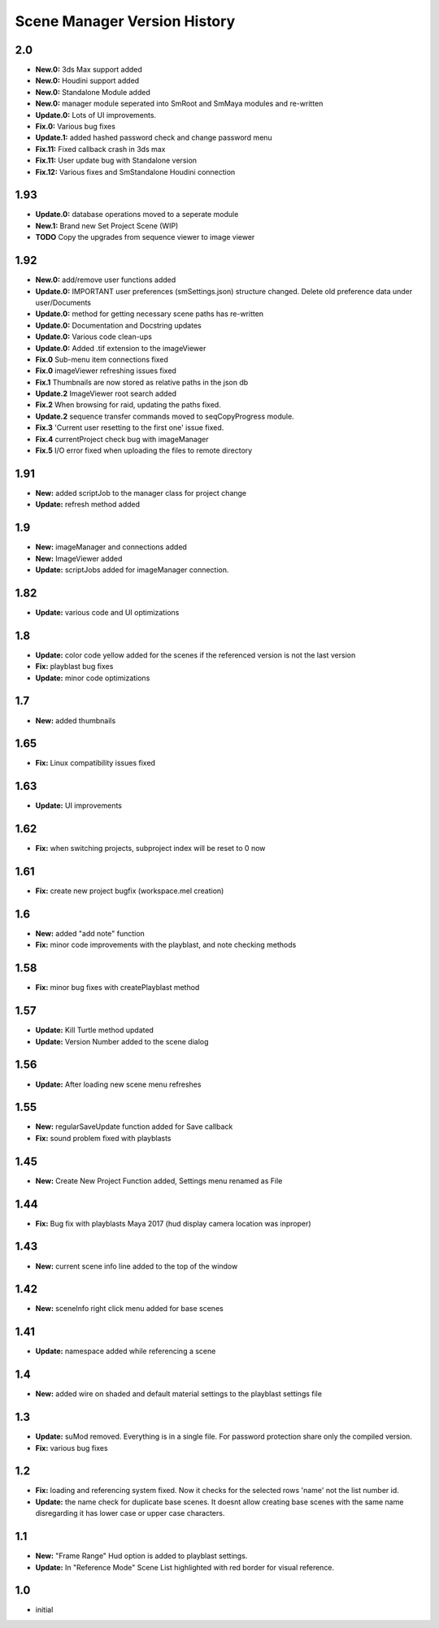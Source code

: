 =============================
Scene Manager Version History
=============================

2.0
---
* **New.0:** 3ds Max support added
* **New.0:** Houdini support added
* **New.0:** Standalone Module added
* **New.0:** manager module seperated into SmRoot and SmMaya modules and re-written
* **Update.0:** Lots of UI improvements.
* **Fix.0:** Various bug fixes
* **Update.1:** added hashed password check and change password menu
* **Fix.11:** Fixed callback crash in 3ds max
* **Fix.11:** User update bug with Standalone version
* **Fix.12:** Various fixes and SmStandalone Houdini connection

1.93
----
* **Update.0:** database operations moved to a seperate module
* **New.1:** Brand new Set Project Scene (WIP)
* **TODO** Copy the upgrades from sequence viewer to image viewer

1.92
-----
* **New.0:** add/remove user functions added
* **Update.0:** IMPORTANT user preferences (smSettings.json) structure changed. Delete old preference data under user/Documents
* **Update.0:** method for getting necessary scene paths has re-written
* **Update.0:** Documentation and Docstring updates
* **Update.0:** Various code clean-ups
* **Update.0:** Added .tif extension to the imageViewer
* **Fix.0** Sub-menu item connections fixed
* **Fix.0** imageViewer refreshing issues fixed
* **Fix.1** Thumbnails are now stored as relative paths in the json db
* **Update.2** ImageViewer root search added
* **Fix.2** When browsing for raid, updating the paths fixed.
* **Update.2** sequence transfer commands moved to seqCopyProgress module.
* **Fix.3** 'Current user resetting to the first one' issue fixed.
* **Fix.4** currentProject check bug with imageManager
* **Fix.5** I/O error fixed when uploading the files to remote directory

1.91
----
* **New:** added scriptJob to the manager class for project change
* **Update:** refresh method added

1.9
----
* **New:** imageManager and connections added
* **New:** ImageViewer added
* **Update:** scriptJobs added for imageManager connection.

1.82
----
* **Update:** various code and UI optimizations

1.8
----
* **Update:** color code yellow added for the scenes if the referenced version is not the last version
* **Fix:** playblast bug fixes
* **Update:** minor code optimizations

1.7
----
* **New:** added thumbnails

1.65
----
* **Fix:** Linux compatibility issues fixed

1.63
----
* **Update:** UI improvements

1.62
----
* **Fix:** when switching projects, subproject index will be reset to 0 now

1.61
----
* **Fix:** create new project bugfix (workspace.mel creation)

1.6
----
* **New:** added "add note" function
* **Fix:** minor code improvements with the playblast, and note checking methods

1.58
----
* **Fix:** minor bug fixes with createPlayblast method

1.57
----
* **Update:** Kill Turtle method updated
* **Update:** Version Number added to the scene dialog

1.56
----
* **Update:** After loading new scene menu refreshes

1.55
----
* **New:** regularSaveUpdate function added for Save callback
* **Fix:** sound problem fixed with playblasts

1.45
----
* **New:** Create New Project Function added, Settings menu renamed as File

1.44
----
* **Fix:** Bug fix with playblasts Maya 2017 (hud display camera location was inproper)

1.43
----
* **New:** current scene info line added to the top of the window

1.42
----
* **New:** sceneInfo right click menu added for base scenes

1.41
----
* **Update:** namespace added while referencing a scene

1.4
----
* **New:** added wire on shaded and default material settings to the playblast settings file

1.3
----
* **Update:** suMod removed. Everything is in a single file. For password protection share only the compiled version.
* **Fix:** various bug fixes

1.2
----
* **Fix:** loading and referencing system fixed. Now it checks for the selected rows 'name' not the list number id.
* **Update:** the name check for duplicate base scenes. It doesnt allow creating base scenes with the same name disregarding it has lower case or upper case characters.

1.1
----
* **New:** "Frame Range" Hud option is added to playblast settings.
* **Update:** In "Reference Mode" Scene List highlighted with red border for visual reference.

1.0
----
* initial